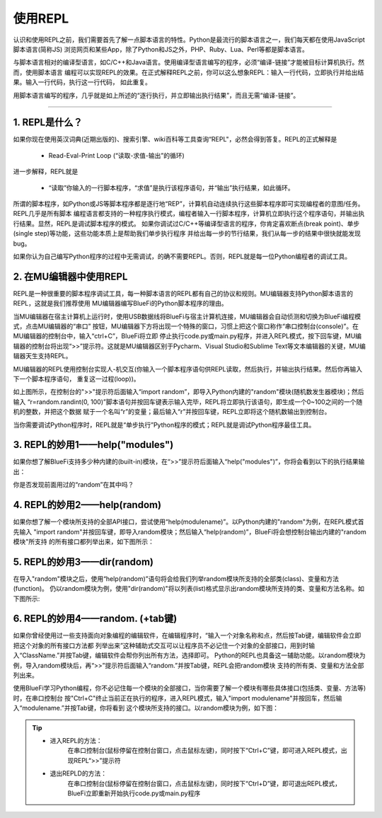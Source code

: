 ====================
使用REPL
====================

认识和使用REPL之前，我们需要首先了解一点脚本语言的特性。Python是最流行的脚本语言之一，我们每天都在使用JavaScript脚本语言(简称JS)
浏览网页和某些App，除了Python和JS之外，PHP、Ruby、Lua、Perl等都是脚本语言。

与脚本语言相对的编译型语言，如C/C++和Java语言。使用编译型语言编写的程序，必须“编译-链接”才能被目标计算机执行。然而，使用脚本语言
编程可以实现REPL的效果。在正式解释REPL之前，你可以这么想象REPL：输入一行代码，立即执行并给出结果。输入一行代码，执行这一行代码，
如此重复。

用脚本语言编写的程序，几乎就是如上所述的“逐行执行，并立即输出执行结果”，而且无需“编译-链接”。

-----------------------------

1. REPL是什么？
-----------------------------

如果你现在使用英汉词典(近期出版的)、搜索引擎、wiki百科等工具查询“REPL"，必然会得到答复。REPL的正式解释是

  - Read-Eval-Print Loop (“读取-求值-输出”的循环)

进一步解释，REPL就是

  - “读取”你输入的一行脚本程序，“求值”是执行该程序语句，并“输出”执行结果，如此循环。

所谓的脚本程序，如Python或JS等脚本程序都是逐行地“REP”，计算机自动连续执行这些脚本程序即可实现编程者的意图/任务。REPL几乎是所有脚本
编程语言都支持的一种程序执行模式，编程者输入一行脚本程序，计算机立即执行这个程序语句，并输出执行结果。显然，REPL是调试脚本程序的模式。
如果你调试过C/C++等编译型语言的程序，你肯定喜欢断点(break point)、单步(single step)等功能，这些功能本质上是帮助我们单步执行程序
并给出每一步的节行结果，我们从每一步的结果中很快就能发现bug。

如果你认为自己编写Python程序的过程中无需调试，的确不需要REPL。否则，REPL就是每一位Python编程者的调试工具。


2. 在MU编辑器中使用REPL
-----------------------------

REPL是一种很重要的脚本程序调试工具，每一种脚本语言的REPL都有自己的协议和规则。MU编辑器支持Python脚本语言的REPL，这就是我们推荐使用
MU编辑器编写BlueFi的Python脚本程序的理由。

当MU编辑器在宿主计算机上运行时，使用USB数据线将BlueFi与宿主计算机连接，MU编辑器会自动侦测和切换为BlueFi编程模式，点击MU编辑器的“串口”
按钮，MU编辑器下方将出现一个特殊的窗口，习惯上把这个窗口称作“串口控制台(console)”。在MU编辑器的控制台中，输入“ctrl+C”，BlueFi将立即
停止执行code.py或main.py程序，并进入REPL模式，按下回车键，MU编辑器的控制台将出现“>>”提示符。这就是MU编辑器区别于Pycharm、Visual 
Studio和Sublime Text等文本编辑器的关键，MU编辑器天生支持REPL。

MU编辑器的REPL使用控制台实现人-机交互(你输入一个脚本程序语句供REPL读取，然后执行，并输出执行结果。然后你再输入下一个脚本程序语句，
重复这一过程(loop))。

.. image:: /../_static/images/bluefi_setup/repl1.jpg
  :scale: 10%
  :align: center

如上图所示，在控制台的">>"提示符后面输入“import random”，即导入Python内建的"random"模块(随机数发生器模块)；然后输入
“r=random.randint(0, 100)”脚本语句并按回车键表示输入完毕，REPL将立即执行该语句，即生成一个0~100之间的一个随机的整数，并把这个数据
赋于一个名叫“r”的变量；最后输入“r”并按回车键，REPL立即将这个随机数输出到控制台。

当你需要调试Python程序时，REPL就是“单步执行”Python程序的模式；REPL就是调试Python程序最佳工具。


3. REPL的妙用1——help("modules")
-------------------------------------

如果你想了解BlueFi支持多少种内建的(built-in)模块，在“>>”提示符后面输入“help("modules")”，你将会看到以下的执行结果输出：

.. image:: /../_static/images/bluefi_setup/help_modules.jpg
  :scale: 4%
  :align: center

你是否发现前面用过的“random”在其中吗？


4. REPL的妙用2——help(random)
-------------------------------------

如果你想了解一个模块所支持的全部API接口，尝试使用“help(modulename)”。以Python内建的"random"为例，在REPL模式首先输入
"import random"并按回车键，即导入random模块；然后输入“help(random)”，BlueFi将会想控制台输出内建的"random模块"所支持
的所有接口都列举出来，如下图所示：

.. image:: /../_static/images/bluefi_setup/help_random.jpg
  :scale: 4%
  :align: center


5. REPL的妙用3——dir(random)
-------------------------------------

在导入"random"模块之后，使用“help(random)”语句将会给我们列举random模块所支持的全部类(class)、变量和方法(function)。
仍以random模块为例，使用"dir(random)"将以列表(list)格式显示出random模块所支持的类、变量和方法名称。如下图所示:

.. image:: /../_static/images/bluefi_setup/dir_random.jpg
  :scale: 4%
  :align: center


6. REPL的妙用4——random. (+tab键)
-------------------------------------

如果你曾经使用过一些支持面向对象编程的编辑软件，在编辑程序时，“输入一个对象名称和点，然后按Tab键，编辑软件会立即把这个对象的所有接口方法都
列举出来”这种辅助式交互可以让程序员不必记住一个对象的全部接口，用到时输入“ClassName.”并按Tab键，编辑软件会帮你列出所有方法，选择即可。
Python的REPL也具备这一辅助功能。以random模块为例，导入random模块后，再“>>”提示符后面输入“random.”并按Tab键，REPL会把random模块
支持的所有类、变量和方法全部列出来。

使用BlueFi学习Python编程，你不必记住每一个模块的全部接口，当你需要了解一个模块有哪些具体接口(包括类、变量、方法等)时，在串口控制台
按"Ctrl+C"终止当前正在执行的程序，进入REPL模式，输入"import modulename"并按回车，然后输入“modulename.”并按Tab键，你将看到
这个模块所支持的接口。以random模块为例，如下图：

.. image:: /../_static/images/bluefi_setup/tab_random.jpg
  :scale: 4%
  :align: center


.. Tip::

  - 进入REPL的方法：
     在串口控制台(鼠标停留在控制台窗口，点击鼠标左键)，同时按下“Ctrl+C”键，即可进入REPL模式，出现REPL“>>”提示符


  - 退出REPLD的方法：
     在串口控制台(鼠标停留在控制台窗口，点击鼠标左键)，同时按下“Ctrl+D”键，即可退出REPL模式，BlueFi立即重新开始执行code.py或main.py程序



